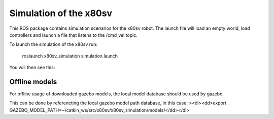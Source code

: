 
Simulation of the x80sv
=======================

This ROS package contains simulation scenarios for the x80sv robot. The launch file will load an
empty world, load controllers and launch a file that listens to the /cmd_vel topic.

To launch the simulation of the x80sv run:

  roslaunch x80sv_simulation simulation.launch

You will then see this:


.. image:: gazebo_gmapping.png


Offline models
--------------

For offline usage of downloaded gazebo models, the local model database should be used by gazebo.

This can be done by referencting the local gazebo model path database, in this case:
><dl><dd>export GAZEBO_MODEL_PATH=~/catkin_ws/src/x80sv/x80sv_simulation/models/</dd></dl>
